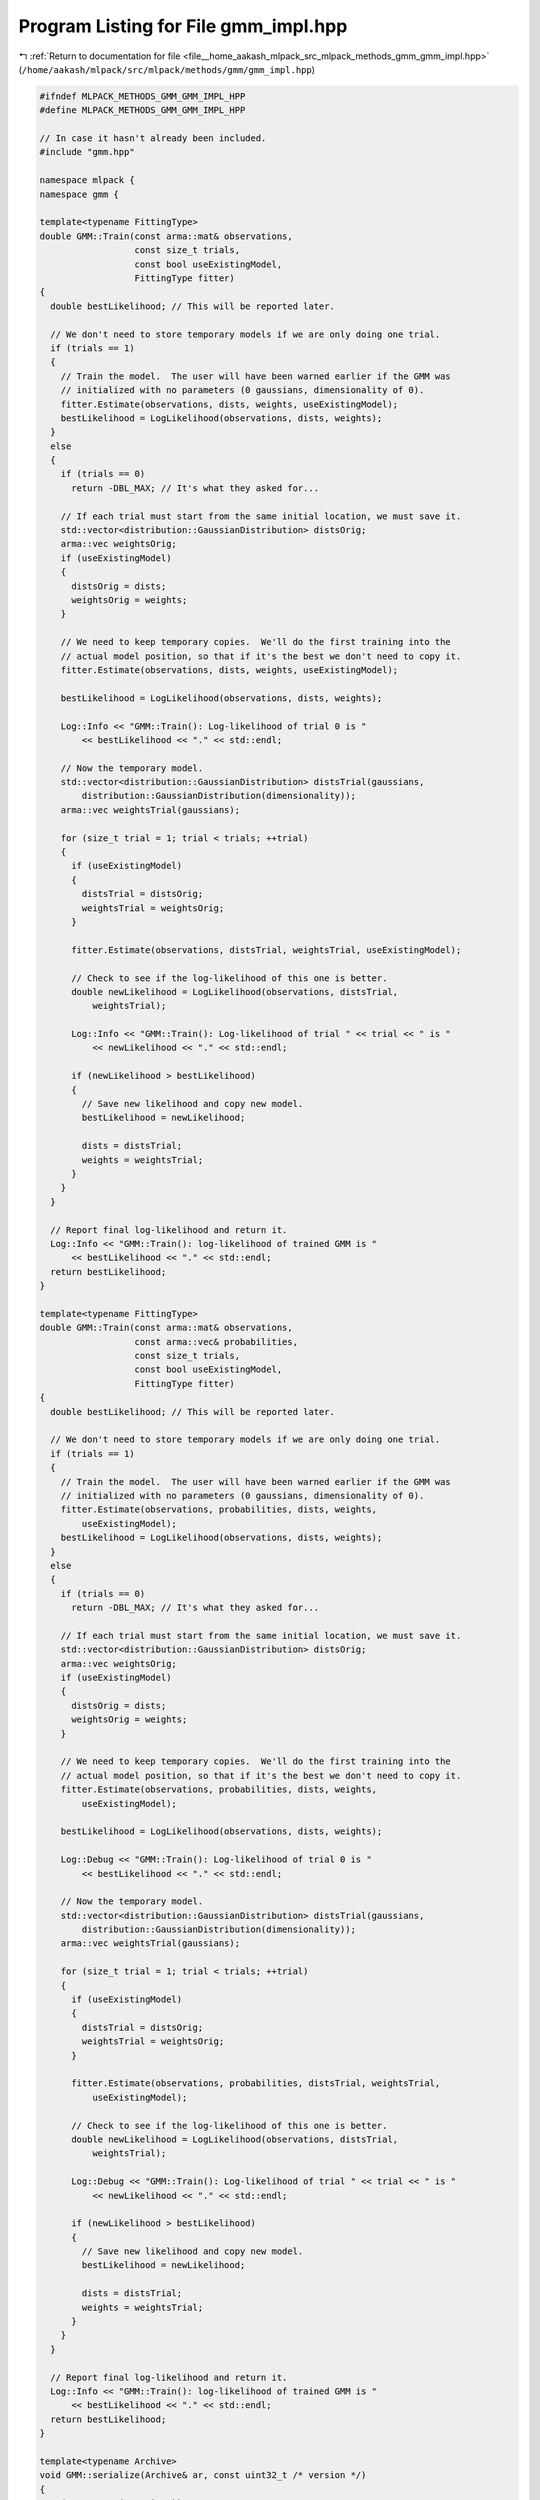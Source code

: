 
.. _program_listing_file__home_aakash_mlpack_src_mlpack_methods_gmm_gmm_impl.hpp:

Program Listing for File gmm_impl.hpp
=====================================

|exhale_lsh| :ref:`Return to documentation for file <file__home_aakash_mlpack_src_mlpack_methods_gmm_gmm_impl.hpp>` (``/home/aakash/mlpack/src/mlpack/methods/gmm/gmm_impl.hpp``)

.. |exhale_lsh| unicode:: U+021B0 .. UPWARDS ARROW WITH TIP LEFTWARDS

.. code-block:: cpp

   
   #ifndef MLPACK_METHODS_GMM_GMM_IMPL_HPP
   #define MLPACK_METHODS_GMM_GMM_IMPL_HPP
   
   // In case it hasn't already been included.
   #include "gmm.hpp"
   
   namespace mlpack {
   namespace gmm {
   
   template<typename FittingType>
   double GMM::Train(const arma::mat& observations,
                     const size_t trials,
                     const bool useExistingModel,
                     FittingType fitter)
   {
     double bestLikelihood; // This will be reported later.
   
     // We don't need to store temporary models if we are only doing one trial.
     if (trials == 1)
     {
       // Train the model.  The user will have been warned earlier if the GMM was
       // initialized with no parameters (0 gaussians, dimensionality of 0).
       fitter.Estimate(observations, dists, weights, useExistingModel);
       bestLikelihood = LogLikelihood(observations, dists, weights);
     }
     else
     {
       if (trials == 0)
         return -DBL_MAX; // It's what they asked for...
   
       // If each trial must start from the same initial location, we must save it.
       std::vector<distribution::GaussianDistribution> distsOrig;
       arma::vec weightsOrig;
       if (useExistingModel)
       {
         distsOrig = dists;
         weightsOrig = weights;
       }
   
       // We need to keep temporary copies.  We'll do the first training into the
       // actual model position, so that if it's the best we don't need to copy it.
       fitter.Estimate(observations, dists, weights, useExistingModel);
   
       bestLikelihood = LogLikelihood(observations, dists, weights);
   
       Log::Info << "GMM::Train(): Log-likelihood of trial 0 is "
           << bestLikelihood << "." << std::endl;
   
       // Now the temporary model.
       std::vector<distribution::GaussianDistribution> distsTrial(gaussians,
           distribution::GaussianDistribution(dimensionality));
       arma::vec weightsTrial(gaussians);
   
       for (size_t trial = 1; trial < trials; ++trial)
       {
         if (useExistingModel)
         {
           distsTrial = distsOrig;
           weightsTrial = weightsOrig;
         }
   
         fitter.Estimate(observations, distsTrial, weightsTrial, useExistingModel);
   
         // Check to see if the log-likelihood of this one is better.
         double newLikelihood = LogLikelihood(observations, distsTrial,
             weightsTrial);
   
         Log::Info << "GMM::Train(): Log-likelihood of trial " << trial << " is "
             << newLikelihood << "." << std::endl;
   
         if (newLikelihood > bestLikelihood)
         {
           // Save new likelihood and copy new model.
           bestLikelihood = newLikelihood;
   
           dists = distsTrial;
           weights = weightsTrial;
         }
       }
     }
   
     // Report final log-likelihood and return it.
     Log::Info << "GMM::Train(): log-likelihood of trained GMM is "
         << bestLikelihood << "." << std::endl;
     return bestLikelihood;
   }
   
   template<typename FittingType>
   double GMM::Train(const arma::mat& observations,
                     const arma::vec& probabilities,
                     const size_t trials,
                     const bool useExistingModel,
                     FittingType fitter)
   {
     double bestLikelihood; // This will be reported later.
   
     // We don't need to store temporary models if we are only doing one trial.
     if (trials == 1)
     {
       // Train the model.  The user will have been warned earlier if the GMM was
       // initialized with no parameters (0 gaussians, dimensionality of 0).
       fitter.Estimate(observations, probabilities, dists, weights,
           useExistingModel);
       bestLikelihood = LogLikelihood(observations, dists, weights);
     }
     else
     {
       if (trials == 0)
         return -DBL_MAX; // It's what they asked for...
   
       // If each trial must start from the same initial location, we must save it.
       std::vector<distribution::GaussianDistribution> distsOrig;
       arma::vec weightsOrig;
       if (useExistingModel)
       {
         distsOrig = dists;
         weightsOrig = weights;
       }
   
       // We need to keep temporary copies.  We'll do the first training into the
       // actual model position, so that if it's the best we don't need to copy it.
       fitter.Estimate(observations, probabilities, dists, weights,
           useExistingModel);
   
       bestLikelihood = LogLikelihood(observations, dists, weights);
   
       Log::Debug << "GMM::Train(): Log-likelihood of trial 0 is "
           << bestLikelihood << "." << std::endl;
   
       // Now the temporary model.
       std::vector<distribution::GaussianDistribution> distsTrial(gaussians,
           distribution::GaussianDistribution(dimensionality));
       arma::vec weightsTrial(gaussians);
   
       for (size_t trial = 1; trial < trials; ++trial)
       {
         if (useExistingModel)
         {
           distsTrial = distsOrig;
           weightsTrial = weightsOrig;
         }
   
         fitter.Estimate(observations, probabilities, distsTrial, weightsTrial,
             useExistingModel);
   
         // Check to see if the log-likelihood of this one is better.
         double newLikelihood = LogLikelihood(observations, distsTrial,
             weightsTrial);
   
         Log::Debug << "GMM::Train(): Log-likelihood of trial " << trial << " is "
             << newLikelihood << "." << std::endl;
   
         if (newLikelihood > bestLikelihood)
         {
           // Save new likelihood and copy new model.
           bestLikelihood = newLikelihood;
   
           dists = distsTrial;
           weights = weightsTrial;
         }
       }
     }
   
     // Report final log-likelihood and return it.
     Log::Info << "GMM::Train(): log-likelihood of trained GMM is "
         << bestLikelihood << "." << std::endl;
     return bestLikelihood;
   }
   
   template<typename Archive>
   void GMM::serialize(Archive& ar, const uint32_t /* version */)
   {
     ar(CEREAL_NVP(gaussians));
     ar(CEREAL_NVP(dimensionality));
   
     // Load (or save) the gaussians.  Not going to use the default std::vector
     // serialize here because it won't call out correctly to serialize() for each
     // Gaussian distribution.
     if (cereal::is_loading<Archive>())
       dists.resize(gaussians);
   
     ar(CEREAL_NVP(dists));
   
     ar(CEREAL_NVP(weights));
   }
   
   } // namespace gmm
   } // namespace mlpack
   
   #endif
   
